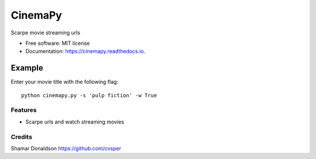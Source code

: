 =======
CinemaPy
=======


.. image:: https://travis-ci.org/cvsper/Mov.svg?branch=master
        :target: https://pypi.python.org/pypi/moviepy

.. image:: https://readthedocs.org/projects/moviepy/badge/?version=latest
        :target: https://moviepy.readthedocs.io/en/latest/?badge=latest
        :alt: Documentation Status


Scarpe movie streaming urls


* Free software: MIT license
* Documentation: https://cinemapy.readthedocs.io.

Example
=======
Enter your movie title with the following flag::

    python cinemapy.py -s 'pulp fiction' -w True

Features
--------

* Scarpe urls and watch streaming movies


Credits
---------
Shamar Donaldson https://github.com/cvsper


